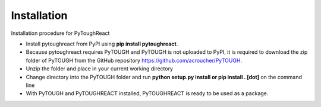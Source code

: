 Installation
^^^^^^^^^^^^^

Installation procedure for PyToughReact

* Install pytoughreact from PyPI using **pip install pytoughreact**.
* Because pytoughreact requires PyTOUGH and PyTOUGH is not uploaded to PyPI, it is required to download the zip folder of PyTOUGH from the GitHub repository https://github.com/acroucher/PyTOUGH.
* Unzip the folder and place in your current working directory
* Change directory into the PyTOUGH folder and run **python setup.py install or pip install . [dot]** on the command line
* With PyTOUGH and PyTOUGHREACT installed, PyTOUGHREACT is ready to be used as a package.

..
    * Write bullet points here.

    HEADING:
    ===============
    * If necessart mention some points here.
..

..
    REFERENCES:
    ===============
    * `Google <https://www.google.com>`_ , search engine has been used throughout the project.
    *  Other kind of text ``Bold reference``.
    *  Bold **letters**.

    Author:
    ========
    Temitope Ajayi
..